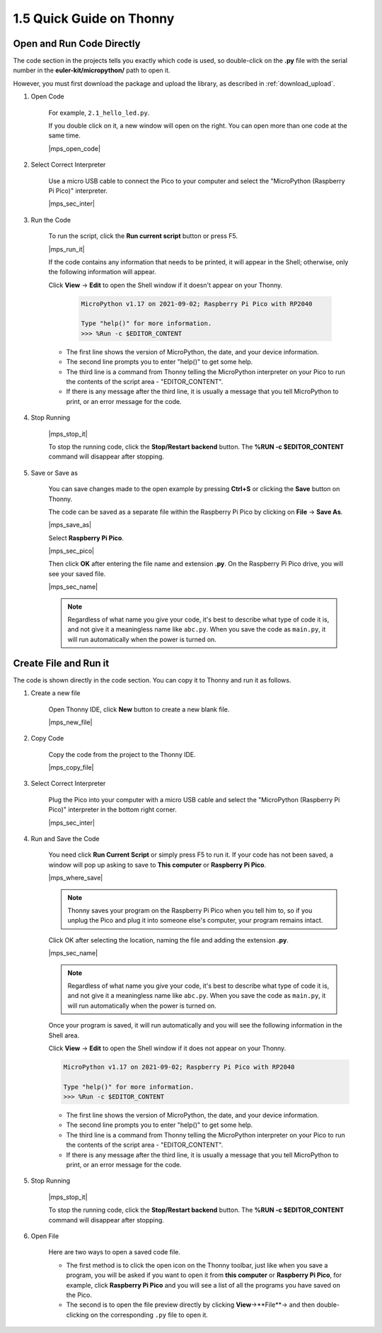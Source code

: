 1.5 Quick Guide on Thonny
==================================

.. _open_run_code_py:

Open and Run Code Directly
---------------------------------------------

The code section in the projects tells you exactly which code is used, so double-click on the **.py** file with the serial number in the **euler-kit/micropython/** path to open it. 

However, you must first download the package and upload the library, as described in :ref:`download_upload`.

#. Open Code

    For example, ``2.1_hello_led.py``.

    If you double click on it, a new window will open on the right. You can open more than one code at the same time.

    |mps_open_code|

#. Select Correct Interpreter

    Use a micro USB cable to connect the Pico to your computer and select the "MicroPython (Raspberry Pi Pico)" interpreter.

    |mps_sec_inter|

#. Run the Code

    To run the script, click the **Run current script** button or press F5.

    |mps_run_it|

    If the code contains any information that needs to be printed, it will appear in the Shell; otherwise, only the following information will appear.

    Click **View** -> **Edit** to open the Shell window if it doesn't appear on your Thonny.

        .. code-block::

            MicroPython v1.17 on 2021-09-02; Raspberry Pi Pico with RP2040

            Type "help()" for more information.
            >>> %Run -c $EDITOR_CONTENT

    * The first line shows the version of MicroPython, the date, and your device information.
    * The second line prompts you to enter "help()" to get some help.
    * The third line is a command from Thonny telling the MicroPython interpreter on your Pico to run the contents of the script area - "EDITOR_CONTENT".
    * If there is any message after the third line, it is usually a message that you tell MicroPython to print, or an error message for the code.




#. Stop Running

    |mps_stop_it|

    To stop the running code, click the **Stop/Restart backend** button. The **%RUN -c $EDITOR_CONTENT** command will disappear after stopping.

#. Save or Save as

    You can save changes made to the open example by pressing **Ctrl+S** or clicking the **Save** button on Thonny.

    The code can be saved as a separate file within the Raspberry Pi Pico by clicking on **File** -> **Save As**.

    |mps_save_as|

    Select **Raspberry Pi Pico**.

    |mps_sec_pico|

    Then click **OK** after entering the file name and extension **.py**. On the Raspberry Pi Pico drive, you will see your saved file.

    |mps_sec_name|

    .. note::
        Regardless of what name you give your code, it's best to describe what type of code it is, and not give it a meaningless name like ``abc.py``.
        When you save the code as ``main.py``, it will run automatically when the power is turned on.


Create File and Run it
---------------------------


The code is shown directly in the code section. You can copy it to Thonny and run it as follows.

#. Create a new file

    Open Thonny IDE, click **New** button to create a new blank file.

    |mps_new_file|

#. Copy Code

    Copy the code from the project to the Thonny IDE.

    |mps_copy_file|

#. Select Correct Interpreter

    Plug the Pico into your computer with a micro USB cable and select the "MicroPython (Raspberry Pi Pico)" interpreter in the bottom right corner.

    |mps_sec_inter|

#. Run and Save the Code

    You need click **Run Current Script** or simply press F5 to run it. If your code has not been saved, a window will pop up asking to save to **This computer** or **Raspberry Pi Pico**.

    |mps_where_save|

    .. note::
        Thonny saves your program on the Raspberry Pi Pico when you tell him to, so if you unplug the Pico and plug it into someone else's computer, your program remains intact.

    Click OK after selecting the location, naming the file and adding the extension **.py**.

    |mps_sec_name|

    .. note::
        Regardless of what name you give your code, it's best to describe what type of code it is, and not give it a meaningless name like ``abc.py``.
        When you save the code as ``main.py``, it will run automatically when the power is turned on.

    Once your program is saved, it will run automatically and you will see the following information in the Shell area.

    Click **View** -> **Edit** to open the Shell window if it does not appear on your Thonny.


    .. code-block::

        MicroPython v1.17 on 2021-09-02; Raspberry Pi Pico with RP2040

        Type "help()" for more information.
        >>> %Run -c $EDITOR_CONTENT


    * The first line shows the version of MicroPython, the date, and your device information.
    * The second line prompts you to enter "help()" to get some help.
    * The third line is a command from Thonny telling the MicroPython interpreter on your Pico to run the contents of the script area - "EDITOR_CONTENT".
    * If there is any message after the third line, it is usually a message that you tell MicroPython to print, or an error message for the code.


#. Stop Running

    |mps_stop_it|

    To stop the running code, click the **Stop/Restart backend** button. The **%RUN -c $EDITOR_CONTENT** command will disappear after stopping.

#. Open File

    Here are two ways to open a saved code file.

    * The first method is to click the open icon on the Thonny toolbar, just like when you save a program, you will be asked if you want to open it from **this computer** or **Raspberry Pi Pico**, for example, click **Raspberry Pi Pico** and you will see a list of all the programs you have saved on the Pico.
    * The second is to open the file preview directly by clicking **View**->**File**-> and then double-clicking on the corresponding ``.py`` file to open it.

